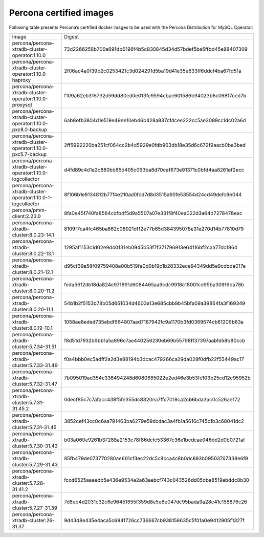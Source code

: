 .. _custom-registry-images:

Percona certified images
------------------------

Following table presents Percona’s certified docker images to be used with the
Percona Distribution for MySQL Operator:

.. tabularcolumns:: |p{4.5cm}|p{11cm}|

+--------------------------------------------------------------+------------------------------------------------------------------+
| Image                                                        | Digest                                                           |
+--------------------------------------------------------------+------------------------------------------------------------------+
| percona/percona-xtradb-cluster-operator:1.10.0               | 73d2266258b700a691db6196f4b5c830845d34d57bdef5be5ffbd45e88407309 |
+--------------------------------------------------------------+------------------------------------------------------------------+
| percona/percona-xtradb-cluster-operator:1.10.0-haproxy       | 2f06ac4a0f39b2c0253421c3d024291d5ba19d41e35e633ff6ddcf4ba67fd51a |
+--------------------------------------------------------------+------------------------------------------------------------------+
| percona/percona-xtradb-cluster-operator:1.10.0-proxysql      | f109a62eb316732d59dd80ed0e013fc9594cbae601586b94023b8c068f7ced7b |
+--------------------------------------------------------------+------------------------------------------------------------------+
| percona/percona-xtradb-cluster-operator:1.10.0-pxc8.0-backup | 6ab8efb3804d1e519e49ee10eb46b428a837cfdcee222cc5ae2089cc1dc02a6d |
+--------------------------------------------------------------+------------------------------------------------------------------+
| percona/percona-xtradb-cluster-operator:1.10.0-pxc5.7-backup | 2ff5992220ba251cf064cc2b4d5929e0fdb963db18e35d6c672f9aacb0be3bed |
+--------------------------------------------------------------+------------------------------------------------------------------+
| percona/percona-xtradb-cluster-operator:1.10.0-logcollector  | d4fd89c4d1a2c880bb85d405c053ba8d70caf673e91371c0bfd4aa8261ef2ecc |
+--------------------------------------------------------------+------------------------------------------------------------------+
| percona/percona-xtradb-cluster-operator:1.10.0-1-logcollector| 8f106b1e9134812b77f4e210ad0fcd7d8d3515a90fe53554d24cd49defc9e044 |
+--------------------------------------------------------------+------------------------------------------------------------------+
| percona/pmm-client:2.23.0                                    | 8fa0e45f740fa8564cbfbdf5d9a5507a07e331f8f40ea022d3a64d7278478eac |
+--------------------------------------------------------------+------------------------------------------------------------------+
| percona/percona-xtradb-cluster:8.0.23-14.1                   | 8109f7ca4fc465ba862c08021df12e77b65d384395078e31e270d14b77810d79 |
+--------------------------------------------------------------+------------------------------------------------------------------+
| percona/percona-xtradb-cluster:8.0.22-13.1                   | 1295af1153c1d02e9d40131eb0945b53f7f371796913e64116bf2caa77dc186d |
+--------------------------------------------------------------+------------------------------------------------------------------+
| percona/percona-xtradb-cluster:8.0.21-12.1                   | d95cf39a58f09759408a00b519fe0d0b19c1b28332ece94349dd5e9cdbda017e |
+--------------------------------------------------------------+------------------------------------------------------------------+
| percona/percona-xtradb-cluster:8.0.20-11.2                   | feda5612db18da824e971891d6084465aa9cdc9918c18001cd95ba30916da78b |
+--------------------------------------------------------------+------------------------------------------------------------------+
| percona/percona-xtradb-cluster:8.0.20-11.1                   | 54b1b2f5153b78b05d651034d4603a13e685cbb9b45bfa09a39864fa3f169349 |
+--------------------------------------------------------------+------------------------------------------------------------------+
| percona/percona-xtradb-cluster:8.0.19-10.1                   | 1058ae8eded735ebdf664807aad7187942fc9a1170b3fd0369574cb61206b63a |
+--------------------------------------------------------------+------------------------------------------------------------------+
| percona/percona-xtradb-cluster:5.7.34-31.51                  | f8d51d7932b9bb1a5a896c7ae440256230eb69b55798ff37397aabfd58b80ccb |
+--------------------------------------------------------------+------------------------------------------------------------------+
| percona/percona-xtradb-cluster:5.7.33-31.49                  | f0a4bbb0ec5adff2a2d3e88194b3dcac479266ca29da028f0dfb22f55449ac17 |
+--------------------------------------------------------------+------------------------------------------------------------------+
| percona/percona-xtradb-cluster:5.7.32-31.47                  | 7b095019ad354c336494248d6080685022e2ed46e3b53fc103b25cd12c95952b |
+--------------------------------------------------------------+------------------------------------------------------------------+
| percona/percona-xtradb-cluster:5.7.31-31.45.2                | 0decf85c7c7afacc438f5fe355dc8320ea7ffc7018ca2cb6bda3ac0c526ae172 |
+--------------------------------------------------------------+------------------------------------------------------------------+
| percona/percona-xtradb-cluster:5.7.31-31.45                  | 3852cef43cc0c6aa791463ba6279e59dcdac3a4fb1a5616c745c1b3c68041dc2 |
+--------------------------------------------------------------+------------------------------------------------------------------+
| percona/percona-xtradb-cluster:5.7.30-31.43                  | b03a060e9261b37288a2153c78f86dcfc53367c36e1bcdcae046dd2d0b0721af |
+--------------------------------------------------------------+------------------------------------------------------------------+
| percona/percona-xtradb-cluster:5.7.29-31.43                  | 85fb479de073770280ae601cf3ec22dc5c8cca4c8b0dc893b09503767338e6f9 |
+--------------------------------------------------------------+------------------------------------------------------------------+
| percona/percona-xtradb-cluster:5.7.28-31.41.2                | fccd6525aaeedb5e436e9534e2a63aebcf743c043526dd05dba8519ebddc8b30 |
+--------------------------------------------------------------+------------------------------------------------------------------+
| percona/percona-xtradb-cluster:5.7.27-31.39                  | 7d8eb4d2031c32c6e96451655f359d8e5e8e047dc95bada9a28c41c158876c26 |
+--------------------------------------------------------------+------------------------------------------------------------------+
| percona/percona-xtradb-cluster:26-31.37                      | 9d43d8e435e4aca5c694f726cc736667cb938158635c5f01a0e9412905f1327f |
+--------------------------------------------------------------+------------------------------------------------------------------+

